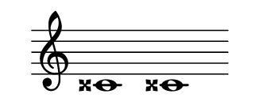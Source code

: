 \version "2.22.2"
#(set-default-paper-size '(cons (* 125 pt) (* 50 pt)))
\header { tagline = " " }
\new Staff \with {
	\override TimeSignature.stencil = ##f
}{
	\time 100/2 % no bar lines (probably)
	\clef treble
	\key c \major
	| cisis'!1 cisis'!1 |
}
